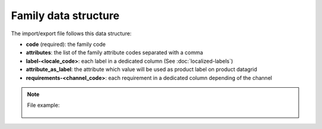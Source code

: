 Family data structure
=====================

The import/export file follows this data structure:

- **code** (required): the family code
- **attributes**: the list of the family attribute codes separated with a comma
- **label-<locale_code>**: each label in a dedicated column (See :doc:`localized-labels`)
- **attribute_as_label**: the attribute which value will be used as product label on product datagrid
- **requirements-<channel_code>**: each requirement in a dedicated column depending of the channel

.. note::

  File example:

    .. literalinclude:: examples/family.csv

